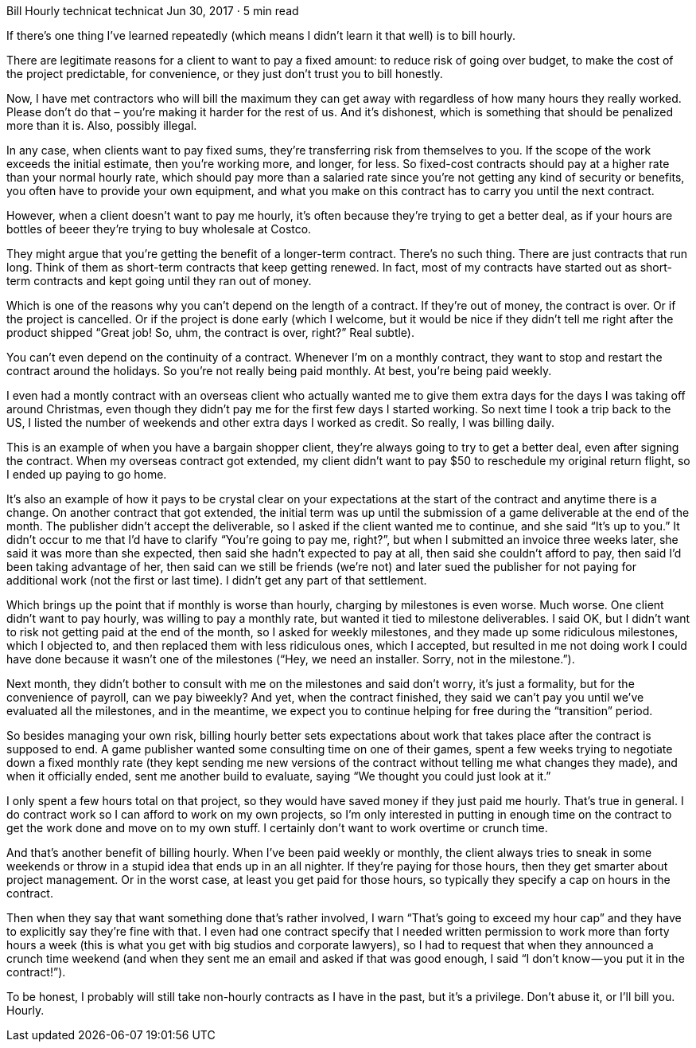 Bill Hourly
technicat
technicat
Jun 30, 2017 · 5 min read

If there’s one thing I’ve learned repeatedly (which means I didn’t learn it that well) is to bill hourly.

There are legitimate reasons for a client to want to pay a fixed amount: to reduce risk of going over budget, to make the cost of the project predictable, for convenience, or they just don’t trust you to bill honestly.

Now, I have met contractors who will bill the maximum they can get away with regardless of how many hours they really worked. Please don’t do that – you’re making it harder for the rest of us. And it’s dishonest, which is something that should be penalized more than it is. Also, possibly illegal.

In any case, when clients want to pay fixed sums, they’re transferring risk from themselves to you. If the scope of the work exceeds the initial estimate, then you’re working more, and longer, for less. So fixed-cost contracts should pay at a higher rate than your normal hourly rate, which should pay more than a salaried rate since you’re not getting any kind of security or benefits, you often have to provide your own equipment, and what you make on this contract has to carry you until the next contract.

However, when a client doesn’t want to pay me hourly, it’s often because they’re trying to get a better deal, as if your hours are bottles of beeer they’re trying to buy wholesale at Costco.

They might argue that you’re getting the benefit of a longer-term contract. There’s no such thing. There are just contracts that run long. Think of them as short-term contracts that keep getting renewed. In fact, most of my contracts have started out as short-term contracts and kept going until they ran out of money.

Which is one of the reasons why you can’t depend on the length of a contract. If they’re out of money, the contract is over. Or if the project is cancelled. Or if the project is done early (which I welcome, but it would be nice if they didn’t tell me right after the product shipped “Great job! So, uhm, the contract is over, right?” Real subtle).

You can’t even depend on the continuity of a contract. Whenever I’m on a monthly contract, they want to stop and restart the contract around the holidays. So you’re not really being paid monthly. At best, you’re being paid weekly.

I even had a montly contract with an overseas client who actually wanted me to give them extra days for the days I was taking off around Christmas, even though they didn’t pay me for the first few days I started working. So next time I took a trip back to the US, I listed the number of weekends and other extra days I worked as credit. So really, I was billing daily.

This is an example of when you have a bargain shopper client, they’re always going to try to get a better deal, even after signing the contract. When my overseas contract got extended, my client didn’t want to pay $50 to reschedule my original return flight, so I ended up paying to go home.

It’s also an example of how it pays to be crystal clear on your expectations at the start of the contract and anytime there is a change. On another contract that got extended, the initial term was up until the submission of a game deliverable at the end of the month. The publisher didn’t accept the deliverable, so I asked if the client wanted me to continue, and she said “It’s up to you.” It didn’t occur to me that I’d have to clarify “You’re going to pay me, right?”, but when I submitted an invoice three weeks later, she said it was more than she expected, then said she hadn’t expected to pay at all, then said she couldn’t afford to pay, then said I’d been taking advantage of her, then said can we still be friends (we’re not) and later sued the publisher for not paying for additional work (not the first or last time). I didn’t get any part of that settlement.

Which brings up the point that if monthly is worse than hourly, charging by milestones is even worse. Much worse. One client didn’t want to pay hourly, was willing to pay a monthly rate, but wanted it tied to milestone deliverables. I said OK, but I didn’t want to risk not getting paid at the end of the month, so I asked for weekly milestones, and they made up some ridiculous milestones, which I objected to, and then replaced them with less ridiculous ones, which I accepted, but resulted in me not doing work I could have done because it wasn’t one of the milestones (“Hey, we need an installer. Sorry, not in the milestone.”).

Next month, they didn’t bother to consult with me on the milestones and said don’t worry, it’s just a formality, but for the convenience of payroll, can we pay biweekly? And yet, when the contract finished, they said we can’t pay you until we’ve evaluated all the milestones, and in the meantime, we expect you to continue helping for free during the “transition” period.

So besides managing your own risk, billing hourly better sets expectations about work that takes place after the contract is supposed to end. A game publisher wanted some consulting time on one of their games, spent a few weeks trying to negotiate down a fixed monthly rate (they kept sending me new versions of the contract without telling me what changes they made), and when it officially ended, sent me another build to evaluate, saying “We thought you could just look at it.”

I only spent a few hours total on that project, so they would have saved money if they just paid me hourly. That’s true in general. I do contract work so I can afford to work on my own projects, so I’m only interested in putting in enough time on the contract to get the work done and move on to my own stuff. I certainly don’t want to work overtime or crunch time.

And that’s another benefit of billing hourly. When I’ve been paid weekly or monthly, the client always tries to sneak in some weekends or throw in a stupid idea that ends up in an all nighter. If they’re paying for those hours, then they get smarter about project management. Or in the worst case, at least you get paid for those hours, so typically they specify a cap on hours in the contract.

Then when they say that want something done that’s rather involved, I warn “That’s going to exceed my hour cap” and they have to explicitly say they’re fine with that. I even had one contract specify that I needed written permission to work more than forty hours a week (this is what you get with big studios and corporate lawyers), so I had to request that when they announced a crunch time weekend (and when they sent me an email and asked if that was good enough, I said “I don’t know — you put it in the contract!”).

To be honest, I probably will still take non-hourly contracts as I have in the past, but it’s a privilege. Don’t abuse it, or I’ll bill you. Hourly.
